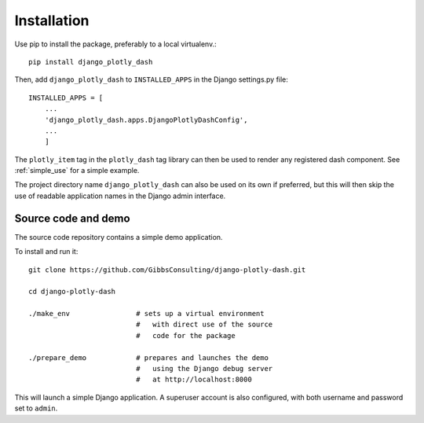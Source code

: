 .. _installation:

Installation
============

Use pip to install the package, preferably to a local virtualenv.::

    pip install django_plotly_dash

Then, add ``django_plotly_dash`` to ``INSTALLED_APPS`` in the Django settings.py file::

    INSTALLED_APPS = [
        ...
        'django_plotly_dash.apps.DjangoPlotlyDashConfig',
        ...
        ]

The ``plotly_item`` tag in the ``plotly_dash`` tag library can then be used to render any registered dash component. See :ref:`simple_use` for a simple example.

The project directory name ``django_plotly_dash`` can also be used on its own if preferred, but this will then skip the use of readable application names in
the Django admin interface.

Source code and demo
--------------------

The source code repository contains a simple demo application.

To install and run it::

  git clone https://github.com/GibbsConsulting/django-plotly-dash.git

  cd django-plotly-dash

  ./make_env                # sets up a virtual environment
                            #   with direct use of the source
                            #   code for the package

  ./prepare_demo            # prepares and launches the demo
                            #   using the Django debug server
                            #   at http://localhost:8000

This will launch a simple Django application. A superuser account is also configured, with both username and password set to ``admin``.
